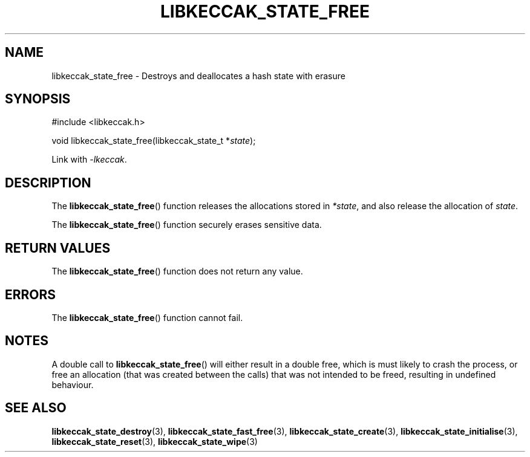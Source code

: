 .TH LIBKECCAK_STATE_FREE 3 LIBKECCAK
.SH NAME
libkeccak_state_free - Destroys and deallocates a hash state with erasure
.SH SYNOPSIS
.nf
#include <libkeccak.h>

void libkeccak_state_free(libkeccak_state_t *\fIstate\fP);
.fi
.PP
Link with
.IR -lkeccak .
.SH DESCRIPTION
The
.BR libkeccak_state_free ()
function releases the allocations stored in
.IR *state ,
and also release the allocation of
.IR state .
.PP
The
.BR libkeccak_state_free ()
function securely erases sensitive data.
.SH RETURN VALUES
The
.BR libkeccak_state_free ()
function does not return any value.
.SH ERRORS
The
.BR libkeccak_state_free ()
function cannot fail.
.SH NOTES
A double call to
.BR libkeccak_state_free ()
will either result in a double free,
which is must likely to crash the process,
or free an allocation (that was created
between the calls) that was not intended
to be freed, resulting in undefined behaviour.
.SH SEE ALSO
.BR libkeccak_state_destroy (3),
.BR libkeccak_state_fast_free (3),
.BR libkeccak_state_create (3),
.BR libkeccak_state_initialise (3),
.BR libkeccak_state_reset (3),
.BR libkeccak_state_wipe (3)
